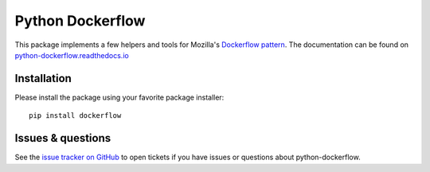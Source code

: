 Python Dockerflow
=================

This package implements a few helpers and tools for Mozilla's
`Dockerflow pattern <https://github.com/mozilla-services/Dockerflow>`_.
The documentation can be found on `python-dockerflow.readthedocs.io`_

.. _`python-dockerflow.readthedocs.io`: https://python-dockerflow.readthedocs.io/

.. image:: https://img.shields.io/badge/code%20style-black-000000.svg
    :target: https://github.com/ambv/black

.. image:: https://github.com/mozilla-services/python-dockerflow/workflows/Test/badge.svg
   :target: https://github.com/mozilla-services/python-dockerflow/actions
   :alt: GitHub Actions

.. image:: https://codecov.io/github/mozilla-services/python-dockerflow/coverage.svg?branch=master
   :alt: Codecov
   :target: https://codecov.io/github/mozilla-services/python-dockerflow?branch=master

.. image:: https://readthedocs.org/projects/python-dockerflow/badge/?version=latest
   :alt: Documentation Status
   :target: https://python-dockerflow.readthedocs.io/en/latest/?badge=latest

.. image:: https://img.shields.io/badge/calver-YYYY.M.PATCH-22bfda.svg
   :target: https://calver.org/
   :alt: CalVer - Timely Software Versioning

Installation
------------

Please install the package using your favorite package installer::

    pip install dockerflow

Issues & questions
------------------

See the `issue tracker on GitHub <https://github.com/mozilla-services/python-dockerflow/issues>`_
to open tickets if you have issues or questions about python-dockerflow.
